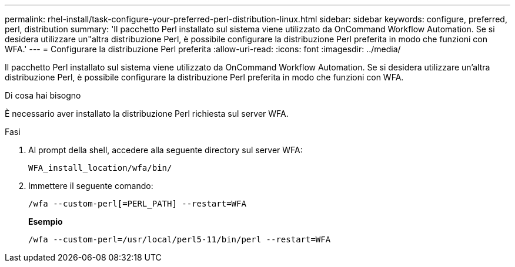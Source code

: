 ---
permalink: rhel-install/task-configure-your-preferred-perl-distribution-linux.html 
sidebar: sidebar 
keywords: configure, preferred, perl, distribution 
summary: 'Il pacchetto Perl installato sul sistema viene utilizzato da OnCommand Workflow Automation. Se si desidera utilizzare un"altra distribuzione Perl, è possibile configurare la distribuzione Perl preferita in modo che funzioni con WFA.' 
---
= Configurare la distribuzione Perl preferita
:allow-uri-read: 
:icons: font
:imagesdir: ../media/


[role="lead"]
Il pacchetto Perl installato sul sistema viene utilizzato da OnCommand Workflow Automation. Se si desidera utilizzare un'altra distribuzione Perl, è possibile configurare la distribuzione Perl preferita in modo che funzioni con WFA.

.Di cosa hai bisogno
È necessario aver installato la distribuzione Perl richiesta sul server WFA.

.Fasi
. Al prompt della shell, accedere alla seguente directory sul server WFA:
+
`WFA_install_location/wfa/bin/`

. Immettere il seguente comando:
+
`/wfa --custom-perl[=PERL_PATH] --restart=WFA`

+
*Esempio*

+
`/wfa --custom-perl=/usr/local/perl5-11/bin/perl --restart=WFA`



